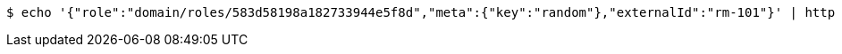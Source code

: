 [source,bash,subs="attributes"]
----
$ echo '{"role":"domain/roles/583d58198a182733944e5f8d","meta":{"key":"random"},"externalId":"rm-101"}' | http --auth '583d58198a182733944e5f8c:4212' PUT 'http://{serverHost}:{port}/domain/roleMappings/583d58198a182733944e5f91' 'Accept:application/hal+json' 'Content-Type:application/json;charset=UTF-8'
----